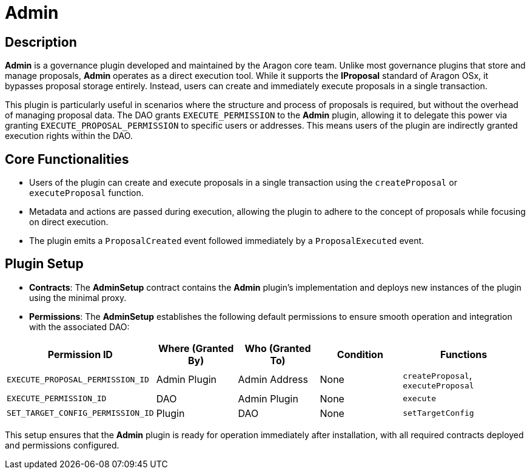 = Admin

== Description

**Admin** is a governance plugin developed and maintained by the Aragon core team. Unlike most governance plugins that store and manage proposals, **Admin** operates as a direct execution tool. While it supports the **IProposal** standard of Aragon OSx, it bypasses proposal storage entirely. Instead, users can create and immediately execute proposals in a single transaction.

This plugin is particularly useful in scenarios where the structure and process of proposals is required, but without the overhead of managing proposal data. The DAO grants `EXECUTE_PERMISSION` to the **Admin** plugin, allowing it to delegate this power via granting `EXECUTE_PROPOSAL_PERMISSION` to specific users or addresses. This means users of the plugin are indirectly granted execution rights within the DAO.

== Core Functionalities

- Users of the plugin can create and execute proposals in a single transaction using the `createProposal` or `executeProposal` function.
- Metadata and actions are passed during execution, allowing the plugin to adhere to the concept of proposals while focusing on direct execution.
- The plugin emits a `ProposalCreated` event followed immediately by a `ProposalExecuted` event.

== Plugin Setup

- **Contracts**: The **AdminSetup** contract contains the **Admin** plugin's implementation and deploys new instances of the plugin using the minimal proxy.
- **Permissions**: The **AdminSetup** establishes the following default permissions to ensure smooth operation and integration with the associated DAO:

[cols="2,2,2,2,3", options="header"]
|===
| Permission ID | Where (Granted By) | Who (Granted To) | Condition | Functions

| `EXECUTE_PROPOSAL_PERMISSION_ID`
| Admin Plugin
| Admin Address
| None
| `createProposal`, `executeProposal`

| `EXECUTE_PERMISSION_ID`
| DAO
| Admin Plugin
| None
| `execute`

| `SET_TARGET_CONFIG_PERMISSION_ID`
| Plugin
| DAO
| None
| `setTargetConfig`
|===

This setup ensures that the **Admin** plugin is ready for operation immediately after installation, with all required contracts deployed and permissions configured.
